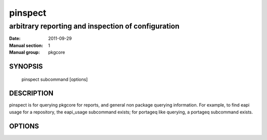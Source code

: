 ==========
 pinspect
==========

----------------------------------------------------
arbitrary reporting and inspection of configuration
----------------------------------------------------

:Date:   2011-09-29
:Manual section: 1
:Manual group: pkgcore

SYNOPSIS
========

  pinspect subcommand [options]

DESCRIPTION
===========

pinspect is for querying pkgcore for reports, and general non package querying
information.  For example, to find eapi usage for a repository, the eapi_usage
subcommand exists; for portageq like querying, a portageq subcommand exists.

OPTIONS
=======

.. pkgcore_script_options:: pkgcore.scripts.pinspect.commandline_commands
